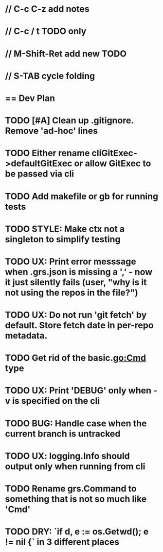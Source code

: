 #+STARTUP: content
#+PRIORITIES: A E C
* // C-c C-z add notes
* // C-c / t TODO only
* // M-Shift-Ret add new TODO
* // S-TAB cycle folding
* == Dev Plan
* TODO [#A] Clean up .gitignore. Remove 'ad-hoc' lines
* TODO Either rename cliGitExec->defaultGitExec or allow GitExec to be passed via cli
* TODO Add makefile or gb for running tests
* TODO STYLE: Make ctx not a singleton to simplify testing
* TODO UX: Print error messsage when .grs.json is missing a ',' - now it just silently fails (user, "why is it not using the repos in the file?")
* TODO UX: Do not run 'git fetch' by default. Store fetch date in per-repo metadata. 
* TODO Get rid of the basic.go:Cmd type
* TODO UX: Print 'DEBUG' only when -v is specified on the cli
* TODO BUG: Handle case when the current branch is untracked
* TODO UX: logging.Info should output only when running from cli
* TODO Rename grs.Command to something that is not so much like 'Cmd'
* TODO DRY: `if d, e := os.Getwd(); e != nil {` in 3 different places

